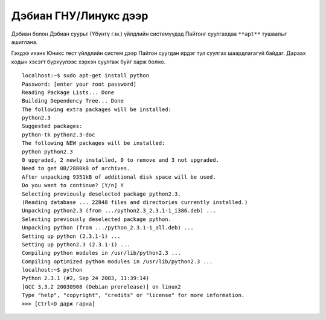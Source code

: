 Дэбиан ГНУ/Линукс дээр
======================

Дэбиан болон Дэбиан суурьт (Үбүнтү г.м.) үйлдлийн системүүдэд Пайтонг суулгахдаа ``**apt**`` тушаалыг ашиглана. 

Гэхдээ ихэнх Юникс төст үйлдлийн систем дээр Пайтон суугдан ирдэг тул суулгах шаардлагагүй байдаг. Дараах кодын хэсэгт бүрхүүлээс хэрхэн суулгаж буйг харж болно.

::

 localhost:~$ sudo apt-get install python
 Password: [enter your root password]
 Reading Package Lists... Done
 Building Dependency Tree... Done
 The following extra packages will be installed:
 python2.3
 Suggested packages:
 python-tk python2.3-doc
 The following NEW packages will be installed:
 python python2.3
 0 upgraded, 2 newly installed, 0 to remove and 3 not upgraded.
 Need to get 0B/2880kB of archives.
 After unpacking 9351kB of additional disk space will be used.
 Do you want to continue? [Y/n] Y
 Selecting previously deselected package python2.3.
 (Reading database ... 22848 files and directories currently installed.)
 Unpacking python2.3 (from .../python2.3_2.3.1-1_i386.deb) ...
 Selecting previously deselected package python.
 Unpacking python (from .../python_2.3.1-1_all.deb) ...
 Setting up python (2.3.1-1) ...
 Setting up python2.3 (2.3.1-1) ...
 Compiling python modules in /usr/lib/python2.3 ...
 Compiling optimized python modules in /usr/lib/python2.3 ...
 localhost:~$ python
 Python 2.3.1 (#2, Sep 24 2003, 11:39:14)
 [GCC 3.3.2 20030908 (Debian prerelease)] on linux2
 Type "help", "copyright", "credits" or "license" for more information.
 >>> [Ctrl+D дарж гарна]


